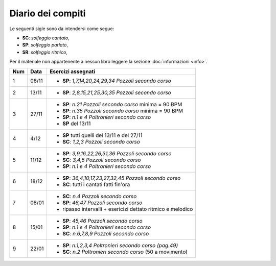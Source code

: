 Diario dei compiti
==================

Le seguenti sigle sono da intendersi come segue:

* **SC**: *solfeggio cantato*,
* **SP**: *solfeggio parlato*,
* **SR**: *solfeggio ritmico*,

Per il materiale non appartenente a nessun libro leggere la sezione :doc:`informazioni <info>`.

.. table:: 

    +-----+-------+--------------------------------------------------------------+
    | Num | Data  |                      Esercizi assegnati                      |
    +=====+=======+==============================================================+
    | 1   | 06/11 | * **SP**: *1,7,14,20,24,29,34* `Pozzoli secondo corso`       |
    +-----+-------+--------------------------------------------------------------+
    | 2   | 13/11 | * **SP**: *2,8,15,21,25,30,35* `Pozzoli secondo corso`       |
    +-----+-------+--------------------------------------------------------------+
    | 3   | 27/11 | * **SP**: *n.21* `Pozzoli secondo corso` minima = 90 BPM     |
    |     |       | * **SP**: *n.35* `Pozzoli secondo corso` minima = 90 BPM     |
    |     |       | * **SP**: *n.1 e 4* `Poltronieri secondo corso`              |
    |     |       | * **SP** del 13/11                                           |
    +-----+-------+--------------------------------------------------------------+
    | 4   | 4/12  | * **SP** tutti quelli del 13/11 e del 27/11                  |
    |     |       | * **SC**: *1,2,3* `Pozzoli secondo corso`                    |
    +-----+-------+--------------------------------------------------------------+
    | 5   | 11/12 | * **SP**: *3,9,16,22,26,31,36* `Pozzoli secondo corso`       |
    |     |       | * **SC**: *3,4,5* `Pozzoli secondo corso`                    |
    |     |       | * **SP**: *n.1 e 4* `Poltronieri secondo corso`              |
    +-----+-------+--------------------------------------------------------------+
    | 6   | 18/12 | * **SP**: *36,4,10,17,23,27,32,45* `Pozzoli secondo corso`   |
    |     |       | * **SC**: tutti i cantati fatti fin'ora                      |
    +-----+-------+--------------------------------------------------------------+
    | 7   | 08/01 | * **SC**: *n.4* `Pozzoli secondo corso`                      |
    |     |       | * **SP**: *46,47* `Pozzoli secondo corso`                    |
    |     |       | * ripasso intervalli + esericizi dettato ritmico e melodico  |
    +-----+-------+--------------------------------------------------------------+
    | 8   | 15/01 | * **SP**: *45,46* `Pozzoli secondo corso`                    |
    |     |       | * **SP**: *n.1 e 4* `Poltronieri secondo corso`              |
    |     |       | * **SC**: *n.6,7,8,9* `Pozzoli secondo corso`                |
    +-----+-------+--------------------------------------------------------------+
    | 9   | 22/01 | * **SP**: *n.1,2,3,4* `Poltronieri secondo corso (pag.49)`   |
    |     |       | * **SC**: *n.2* `Poltronieri secondo corso` (50 a movimento) |
    +-----+-------+--------------------------------------------------------------+